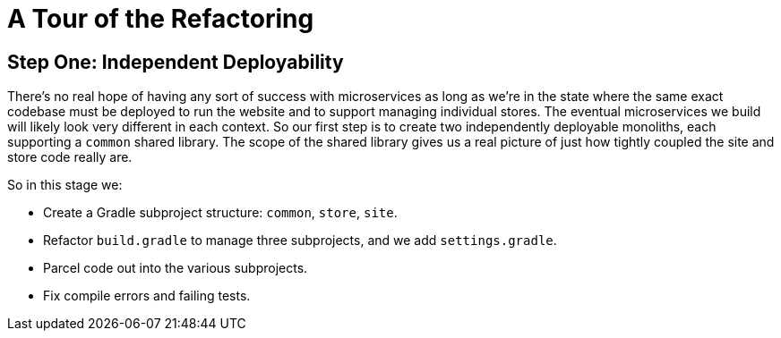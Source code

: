 = A Tour of the Refactoring
:compat-mode:

== Step One: Independent Deployability

There's no real hope of having any sort of success with microservices as long as we're in the state where the same exact codebase must be deployed to run the website and to support managing individual stores. The eventual microservices we build will likely look very different in each context. So our first step is to create two independently deployable monoliths, each supporting a `common` shared library. The scope of the shared library gives us a real picture of just how tightly coupled the site and store code really are.

So in this stage we:

* Create a Gradle subproject structure: `common`, `store`, `site`.
* Refactor `build.gradle` to manage three subprojects, and we add `settings.gradle`.
* Parcel code out into the various subprojects.
* Fix compile errors and failing tests.
